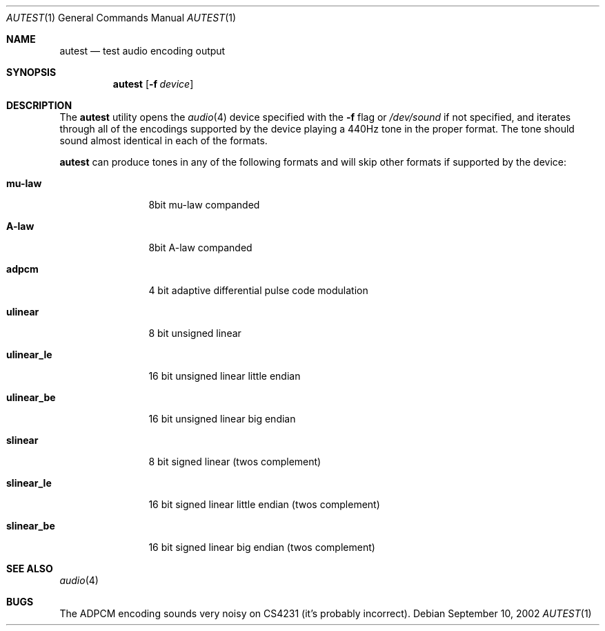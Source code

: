 .\"	$OpenBSD: src/regress/sys/dev/audio/autest.1,v 1.5 2003/04/25 14:10:34 jmc Exp $
.\"
.\" Copyright (c) 2002 Jason L. Wright (jason@thought.net)
.\" All rights reserved.
.\"
.\" Redistribution and use in source and binary forms, with or without
.\" modification, are permitted provided that the following conditions
.\" are met:
.\" 1. Redistributions of source code must retain the above copyright
.\"    notice, this list of conditions and the following disclaimer.
.\" 2. Redistributions in binary form must reproduce the above copyright
.\"    notice, this list of conditions and the following disclaimer in the
.\"    documentation and/or other materials provided with the distribution.
.\" 3. All advertising materials mentioning features or use of this software
.\"    must display the following acknowledgement:
.\"	This product includes software developed by Jason L. Wright
.\" 4. The name of the author may not be used to endorse or promote products
.\"    derived from this software without specific prior written permission.
.\"
.\" THIS SOFTWARE IS PROVIDED BY THE AUTHOR ``AS IS'' AND ANY EXPRESS OR
.\" IMPLIED WARRANTIES, INCLUDING, BUT NOT LIMITED TO, THE IMPLIED
.\" WARRANTIES OF MERCHANTABILITY AND FITNESS FOR A PARTICULAR PURPOSE ARE
.\" DISCLAIMED.  IN NO EVENT SHALL THE AUTHOR BE LIABLE FOR ANY DIRECT,
.\" INDIRECT, INCIDENTAL, SPECIAL, EXEMPLARY, OR CONSEQUENTIAL DAMAGES
.\" (INCLUDING, BUT NOT LIMITED TO, PROCUREMENT OF SUBSTITUTE GOODS OR
.\" SERVICES; LOSS OF USE, DATA, OR PROFITS; OR BUSINESS INTERRUPTION)
.\" HOWEVER CAUSED AND ON ANY THEORY OF LIABILITY, WHETHER IN CONTRACT,
.\" STRICT LIABILITY, OR TORT (INCLUDING NEGLIGENCE OR OTHERWISE) ARISING IN
.\" ANY WAY OUT OF THE USE OF THIS SOFTWARE, EVEN IF ADVISED OF THE
.\" POSSIBILITY OF SUCH DAMAGE.
.\"
.Dd September 10, 2002
.Dt AUTEST 1
.Os
.Sh NAME
.Nm autest
.Nd test audio encoding output
.Sh SYNOPSIS
.Nm autest
.Op Fl f Ar device
.Sh DESCRIPTION
The
.Nm
utility opens the
.Xr audio 4
device specified with the
.Fl f
flag
or
.Pa /dev/sound
if not specified,
and iterates through all of the encodings supported by the device playing
a 440Hz tone in the proper format.
The tone should sound almost identical in each of the formats.
.Pp
.Nm
can produce tones in any of the following formats and will skip other
formats if supported by the device:
.Bl -tag -width XXXXXXXXXX
.It Cm mu-law
8bit mu-law companded
.It Cm A-law
8bit A-law companded
.It Cm adpcm
4 bit adaptive differential pulse code modulation
.It Cm ulinear
8 bit unsigned linear
.It Cm ulinear_le
16 bit unsigned linear little endian
.It Cm ulinear_be
16 bit unsigned linear big endian
.It Cm slinear
8 bit signed linear (twos complement)
.It Cm slinear_le
16 bit signed linear little endian (twos complement)
.It Cm slinear_be
16 bit signed linear big endian (twos complement)
.El
.Sh SEE ALSO
.Xr audio 4
.Sh BUGS
The ADPCM encoding sounds very noisy on CS4231 (it's probably incorrect).
